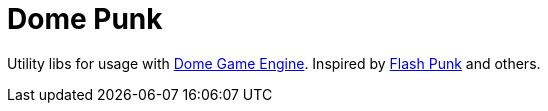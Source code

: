 # Dome Punk

Utility libs for usage with https://github.com/avivbeeri/dome[Dome Game Engine]. Inspired by https://github.com/useflashpunk/FlashPunk[Flash Punk]
and others.